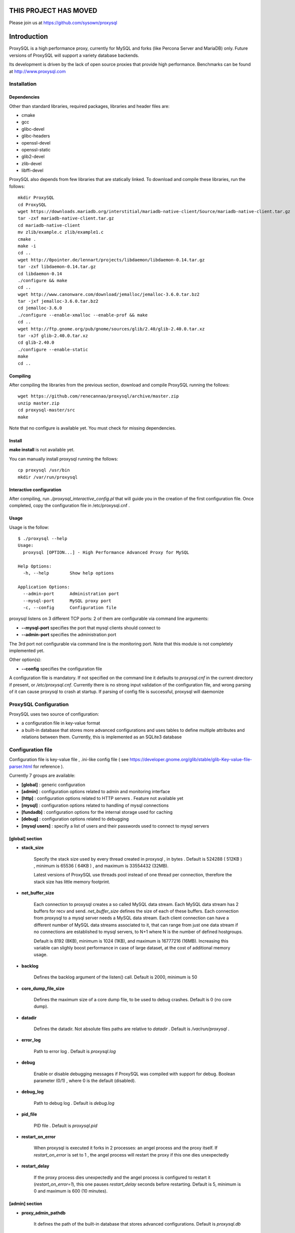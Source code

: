 ============
THIS PROJECT HAS MOVED
============

Please join us at https://github.com/sysown/proxysql



============
Introduction
============

ProxySQL is a high performance proxy, currently for MySQL and forks (like Percona Server and MariaDB) only.
Future versions of ProxySQL will support a variety database backends.

Its development is driven by the lack of open source proxies that provide high performance.
Benchmarks can be found at http://www.proxysql.com


Installation
============


Dependencies
~~~~~~~~~~~~
Other than standard libraries, required packages, libraries and header files are:

* cmake
* gcc
* glibc-devel
* glibc-headers
* openssl-devel
* openssl-static
* glib2-devel
* zlib-devel
* libffi-devel

ProxySQL also depends from few libraries that are statically linked.
To download and compile these libraries, run the follows::

  mkdir ProxySQL
  cd ProxySQL
  wget https://downloads.mariadb.org/interstitial/mariadb-native-client/Source/mariadb-native-client.tar.gz
  tar -zxf mariadb-native-client.tar.gz
  cd mariadb-native-client
  mv zlib/example.c zlib/example1.c
  cmake .
  make -i
  cd ..
  wget http://0pointer.de/lennart/projects/libdaemon/libdaemon-0.14.tar.gz
  tar -zxf libdaemon-0.14.tar.gz 
  cd libdaemon-0.14
  ./configure && make
  cd ..
  wget http://www.canonware.com/download/jemalloc/jemalloc-3.6.0.tar.bz2
  tar -jxf jemalloc-3.6.0.tar.bz2
  cd jemalloc-3.6.0
  ./configure --enable-xmalloc --enable-prof && make
  cd ..
  wget http://ftp.gnome.org/pub/gnome/sources/glib/2.40/glib-2.40.0.tar.xz
  tar -xJf glib-2.40.0.tar.xz
  cd glib-2.40.0
  ./configure --enable-static
  make
  cd ..



Compiling
~~~~~~~~~

After compiling the libraries from the previous section, download and compile ProxySQL running the follows::
  
  wget https://github.com/renecannao/proxysql/archive/master.zip
  unzip master.zip
  cd proxysql-master/src
  make

Note that no configure is available yet. You must check for missing dependencies.


Install
~~~~~~~

**make install** is not available yet.

You can manually install proxysql running the follows::

  cp proxysql /usr/bin
  mkdir /var/run/proxysql


Interactive configuration
~~~~~~~~~~~~~~~~~~~~~~~~~

After compiling, run *./proxysql_interactive_config.pl* that will guide you in the creation of the first configuration file.
Once completed, copy the configuration file in /etc/proxysql.cnf .


Usage
~~~~~

Usage is the follow::

  $ ./proxysql --help
  Usage:
    proxysql [OPTION...] - High Performance Advanced Proxy for MySQL
  
  Help Options:
    -h, --help        Show help options
  
  Application Options:
    --admin-port      Administration port
    --mysql-port      MySQL proxy port
    -c, --config      Configuration file


proxysql listens on 3 different TCP ports: 2 of them are configurable via command line arguments:

* **--mysql-port** specifies the port that mysql clients should connect to
* **--admin-port** specifies the administration port

The 3rd port not configurable via command line is the monitoring port. Note that this module is not completely implemented yet.

Other option(s):

* **--config** specifies the configuration file

A configuration file is mandatory.
If not specified on the command line it defaults to *proxysql.cnf* in the current directory if present, or */etc/proxysql.cnf*.
Currently there is no strong input validation of the configuration file, and wrong parsing of it can cause proxysql to crash at startup.
If parsing of config file is successful, proxysql will daemonize


ProxySQL Configuration
======================

ProxySQL uses two source of configuration:

* a configuration file in key-value format
* a built-in database that stores more advanced configurations and uses tables to define multiple attributes and relations between them. Currently, this is implemented as an SQLite3 database



Configuration file
==================

Configuration file is key-value file , .ini-like config file ( see https://developer.gnome.org/glib/stable/glib-Key-value-file-parser.html for reference ).

Currently 7 groups are available:

* **[global]** : generic configuration
* **[admin]** : configuration options related to admin and monitoring interface
* **[http]** : configuration options related to HTTP servers . Feature not available yet
* **[mysql]** : configuration options related to handling of mysql connections
* **[fundadb]** : configuration options for the internal storage used for caching
* **[debug]** : configuration options related to debugging
* **[mysql users]** : specify a list of users and their passwords used to connect to mysql servers


[global] section
~~~~~~~~~~~~~~~~

* **stack_size**

	Specify the stack size used by every thread created in proxysql , in bytes . Default is 524288 ( 512KB ) , minimum is 65536 ( 64KB ) , and maximum is 33554432 (32MB).

	Latest versions of ProxySQL use threads pool instead of one thread per connection, therefore the stack size has little memory footprint.

* **net_buffer_size**

	Each connection to proxysql creates a so called MySQL data stream. Each MySQL data stream has 2 buffers for recv and send. *net_buffer_size* defines the size of each of these buffers. Each connection from proxysql to a mysql server needs a MySQL data stream. Each client connection can have a different number of MySQL data streams associated to it, that can range from just one data stream if no connections are established to mysql servers, to N+1 where N is the number of defined hostgroups.

	Default is 8192 (8KB), minimum is 1024 (1KB), and maximum is 16777216 (16MB). Increasing this variable can slighly boost performance in case of large dataset, at the cost of additional memory usage.

* **backlog**

	Defines the backlog argument of the listen() call. Default is 2000, minimum is 50

* **core_dump_file_size**

	Defines the maximum size of a core dump file, to be used to debug crashes. Default is 0 (no core dump).

* **datadir**

	Defines the datadir. Not absolute files paths are relative to *datadir* . Default is */var/run/proxysql* .

* **error_log**

	Path to error log . Default is *proxysql.log*

* **debug**

	Enable or disable debugging messages if ProxySQL was compiled with support for debug. Boolean parameter (0/1) , where 0 is the default (disabled).

* **debug_log**

	Path to debug log . Default is *debug.log*

* **pid_file**

	PID file . Default is *proxysql.pid*

* **restart_on_error**

	When proxysql is executed it forks in 2 processes: an angel process and the proxy itself. If *restart_on_error* is set to 1 , the angel process will restart the proxy if this one dies unexpectedly

* **restart_delay**

	If the proxy process dies unexpectedly and the angel process is configured to restart it (*restart_on_error=1*), this one pauses *restart_delay* seconds before restarting. Default is 5, minimum is 0 and maximum is 600 (10 minutes).
 

[admin] section
~~~~~~~~~~~~~~~

* **proxy_admin_pathdb**

	It defines the path of the built-in database that stores advanced configurations. Default is *proxysql.db*

* **proxy_admin_bind**

	It defines the IP address that the admin interface will bind to. Default is *0.0.0.0*

* **proxy_admin_port**

	It defines the administrative port for runtime configuration and statistics. Default is 6032

* **proxy_admin_user**

	It defines the user to connect to the admin interface . Default is *admin* 

* **proxy_admin_password**

	It defines the password to connect to the admin interface . Default is *admin* 

* **proxy_admin_refresh_status_interval**

	ProxySQL doesn't constantly update status variables/tables in the admin interface. These are updates only when read, and up to once every *proxy_admin_refresh_status_interval* seconds. Default is 600 (10 minutes), minimum is 0 and maximum is 3600 (1 hour). 

* **proxy_monitor_bind**

	It defines the IP address that the monitor interface will bind to. Default is *0.0.0.0*

* **proxy_monitor_port**

	It defines the monitoring port for runtime statistics. Default is 6031 . This module is not completely implemented yet

* **proxy_monitor_user**

	It defines the user to connect to the monitoring interface . Default is *monitor* . This module is not completely implemented yet

* **proxy_monitor_password**

	It defines the password to connect to the monitoring interface . Default is *monitor* . This module is not completely implemented yet

* **proxy_monitor_refresh_status_interval**

	ProxySQL doesn't constantly update status variables/tables in the monitoring interface. These are updates only when read, and up to once every *proxy_monitor_refresh_status_interval* seconds. Default is 10, minimum is 0 and maximum is 3600 (1 hour). This module is not completely implemented yet

* **sync_to_disk_on_flush_command**

	When sync_to_disk_on_flush_command=1 , in-memory configuration is automatically saved on disk after every FLUSH command. Boolean parameter (0/1) , where 1 is the default (enabled). 

* **sync_to_disk_on_shutdown**

	When sync_to_disk_on_shutdown=1 , in-memory configuration is automatically saved on disk when the SHUTDOWN command is executed in the admin interface. Boolean parameter (0/1) , where 1 is the default (enabled). 

[http] section
~~~~~~~~~~~~~~

This module is not implemented yet.


[mysql] section
~~~~~~~~~~~~~~~

* **mysql_threads**

	Early versions of ProxySQL used 1 thread per connection, while recent versions use a pool of threads that handle all the connections. Performance improved by 20% for certain workload and an optimized number of threads. This can also drastically reduces the amount of memory uses by ProxySQL. Further optimizations are expected. Default is *number-of-CPU-cores X 2* , minimum is 2 and maximum is 128 .

* **mysql_default_schema**

	Each connection *requires* a default schema (database). If a client connects without specifying a schema, mysql_default_schema is applied. It defaults to *information_schema*.

	If you're using mostly one database, specifying a default schema (database) *could* save a request for each new connection.

* **proxy_mysql_bind**

	It defines the IP address that the mysql interface will bind to. Default is *0.0.0.0*

* **proxy_mysql_port**

	Specifies the port that mysql clients should connect to. Default is 6033.

* **mysql_socket**

	ProxySQL can accept connection also through the Unix Domain socket specified in *mysql_socket* . This socket is usable only if the client and ProxySQL are running on the same server. Benchmark shows that with workloads where all the queries are served from the internal query cache (that is, very fast), Unix Domain socket provides 50% more throughput than TCP socket. Default is */tmp/proxysql.sock*


* **mysql_hostgroups**

	ProxySQL groups MySQL backends into hostgroups. *mysql_hostgroups* defines the maximum number of hostgroups. Default is 8, mimimum is 2 (enough for classic read/write split) and maximum is 64 .

* **mysql_poll_timeout**

	Each connection to proxysql is handled by a thread that call poll() on all the file descriptors opened. poll() is called with a timeout of *mysql_poll_timeout* milliseconds. Default is 10000 (10 seconds) and minimum is 100 (0.1 seconds). The same timeout is applied also in the admin interface and in the monitoring interface.

* **mysql_auto_reconnect_enabled**

	If a connection to mysql server is dropped because killed or timed out, it automatically reconnects. This feature is very unstable and should not be enabled. Default is 0 (disabled).

* **mysql_query_cache_enabled**

	Enable the internal query cache that can be used to cache SELECT statements. Boolean parameter (0/1) , and default is 1 (enabled).

* **mysql_query_cache_partitions**

	The internal query cache is divided in several partitions to reduce contentions. Default is 16, minimum is 1 and maximum is 128.

* **mysql_query_cache_size**

	It defines the size of the internal query cache, if enabled. Default is 1048576 (1MB), so is its minimum. There is no maximum defined.

* **mysql_query_cache_precheck**

	It this option is enabled, the internal query cache is checked for possible resultset for every query even if not configured to be cached. Enabling this option can improved performance if the query cache hit ratio is high, as it prevents the parsing of the queries. Boolean parameter (0/1) , and default is 1 (enabled).

* **mysql_max_query_size**

	A query received from a client can be of any length. Although, to optimize memory utilization and to improve performance, only queries with a length smaller than *mysql_max_query_size* are analyzed and processed. Any query longer than *mysql_max_query_size* is forwarded to a mysql servers without being processed. That also means that for large queries the query cache is disabled. Default value is 1048576 (1MB), and the maximum length is 16777210 (few bytes less than 16MB).

* **mysql_max_resultset_size**

	When the server sends a resultset to proxysql, the resultset is stored internally before being forwarded to the client. *mysql_max_resultset_size* defines the maximum size of a resultset for being buffered: once a resultset passes this threshold it stops the buffering and triggers a fast forward algorithm. Indirectly, it also defines also the maximum size of a cachable resultset. In future a separate option will be introduced. Default is 1048576 (1MB).

* **mysql_query_cache_default_timeout**

	Every cached resultset has a time to live . *mysql_query_cache_default_timeout* defines the default time to live (in second) for the predefined caching rules when the administrator didn't explicitly configure query rules. Default is 1 seconds.

* **mysql_server_version**

	When a client connects to ProxySQL , this introduces itself as mysql version *mysql_server_version* . The default is "5.1.30" ( first GA release of 5.1 ).

* **mysql_usage_user** and **mysql_usage_password**

	At startup (and in future releases also at regular interval), ProxySQL connects to all the MySQL servers configured to verify connectivity and the status of read_only (this option if used to determine if a server is a master or a slave only during the first automatic configuration: do not rely on this for advanced setup).  *mysql_usage_user* and *mysql_usage_password* define the username and password that ProxySQL uses to connect to MySQL server. As the name suggests, only USAGE privilege is required. Defaults are *mysql_usage_user=proxy* and *mysql_usage_password=proxy* .

* **mysql_servers**

	Defines a list of mysql servers to use as backend in the format of hostname:port , separated by ';' . Example : mysql_servers=192.168.1.2:3306;192.168.1.3:3306;192.168.1.4:3306 . No default applies.

	**Note** : this list is used only of the built-in database is not present yet. If the built-in database is already present, this option is ignored.

* **mysql_connection_pool_enabled**

	ProxySQL implements its own connection pool to MySQL backends. Boolean parameter (0/1) , where 1 is the default (enabled).

* **mysql_share_connections**

	When connection pool is enabled, it is also possible to share connections among clients. Boolean parameter (0/1) , where 0 is the default (disabled).

	When this feature is disabled (default) and a connection is assigned to a client, this connection will be used only by that specific client connection and will be never shared. That is: connections to MySQL servers are not shared among client connections . When this feature is enabled, multiple clients can use the same connection to a single backend. This feature is *experimental*. 

* **mysql_wait_timeout**

	If connection pool is enabled ( *mysql_connection_pool_enabled=1* ) , unused connection (not assigned to any client) are automatically dropped after *mysql_wait_timeout* seconds. Default is 28800 (8 hours) , minimum is 1 second and maximum is 604800 (1 week). This option *must* be smaller than mysql variable *wait_timeout* .

* **mysql_parse_trx_cmds**

	ProxySQL can filter unnecessary transaction commands if irrelevant. For example, if a connection sends BEGIN or COMMIT twice without any command in between, the second command is filtered. Boolean parameter (0/1) , where 0 is the default (disabled). This feature is absolutely *unstable*.

* **mysql_maintenance_timeout**

	When a backend server is disabled, only the idle connections are immediately terminated. All the other active connections have up to *mysql_maintenance_timeout* milliseconds to gracefully shutdown before being terminated. Default is 10000 (10 seconds), minimum is 1000 (1 second) and maximum is 60000 (1 minute).

* **mysql_poll_timeout_maintenance**

	When a backend server is disabled, poll() timeout is *mysql_poll_timeout_maintenance* instead of *mysql_poll_timeout*. Also this variable is in milliseconds. Default is 100 (0.1 second), minimum is 100 (0.1 second) and maximum is 1000 (1 second).

* **mysql_query_statistics_enabled**

	ProxySQL collects queries statistics when enabled. This option can affect performance. Boolean parameter (0/1) , where 0 is the default (disabled).

* **mysql_query_statistics_interval**

	This option specifies how often (in seconds) ProxySQL dumps query statistics. Default is 10 (seconds), minimum is 5 and maximum is 600 (10 minutes).


[mysql users] section
~~~~~~~~~~~~~~~~~~~~~

This section includes a list of users and relative password in the form **user=password** . Users without password are in the form **user=** . For example::

  root=secretpass
  webapp=$ecr3t
  guest=
  test=password


[fundadb] section
~~~~~~~~~~~~~~~~~

This section allows advenced tunings related to the thread responsible to purge the internal query cache. normally there is no need to tune it.

* **fundadb_hash_purge_time**

	Total time to purge a hash table, in millisecond. Default is 10000 (10 second), miminum is 100 (0.1 second) and maximum is 600000 (10 minutes)

* **fundadb_hash_purge_loop**

	The purge of a hash table is performed in small chunks of time, defined by *fundadb_hash_purge_loop* . Default is 100 (0.1 second), minimum is 100 (0.1 second) and maximum is 60000 (1 minute)

* **fundadb_hash_expire_default**

	fundadb hash default expire in second. This is not relevant as every entry in the internal query always have an explicit timeout.

* **fundadb_hash_purge_threshold_pct_min**

	Minimum percentage of memory usage that triggers normal purge. No purge is performed if memory usage is below this threshold. Default is 50 (%), minimum is 0, maximum is 90.

* **fundadb_hash_purge_threshold_pct_max**

	Maximum percentage of memory usage that triggers normal purge. Aggressive purging is performed if memory usage is above this threshold. Default is 90 (%), minimum is 50, maximum is 100.


Quick start Tutorial
====================

Download and compile
~~~~~~~~~~~~~~~~~~~~

See above for an example of how to download and compile ProxySQL


Create a small replication environment
~~~~~~~~~~~~~~~~~~~~~~~~~~~~~~~~~~~~~~

To try proxysql we can use a standalone mysqld instance, or a small replication cluster for better testing. To quickly create a small replication environment you can use MySQL Sandbox::
  
  rene@voyager:~$ make_replication_sandbox mysql_binaries/mysql-5.5.34-linux2.6-i686.tar.gz 
  installing and starting master
  installing slave 1
  installing slave 2
  starting slave 1
  .... sandbox server started
  starting slave 2
  .... sandbox server started
  initializing slave 1
  initializing slave 2
  replication directory installed in $HOME/sandboxes/rsandbox_mysql-5_5_34


Now that the cluster is installed, verify on which ports are listening the various mysqld processes::
  
  rene@voyager:~$ cd sandboxes/rsandbox_mysql-5_5_34
  rene@voyager:~/sandboxes/rsandbox_mysql-5_5_34$ cat default_connection.json 
  {
  "master":  
      {
          "host":     "127.0.0.1",
          "port":     "23389",
          "socket":   "/tmp/mysql_sandbox23389.sock",
          "username": "msandbox@127.%",
          "password": "msandbox"
      }
  ,
  "node1":  
      {
          "host":     "127.0.0.1",
          "port":     "23390",
          "socket":   "/tmp/mysql_sandbox23390.sock",
          "username": "msandbox@127.%",
          "password": "msandbox"
      }
  ,
  "node2":  
      {
          "host":     "127.0.0.1",
          "port":     "23391",
          "socket":   "/tmp/mysql_sandbox23391.sock",
          "username": "msandbox@127.%",
          "password": "msandbox"
      }
  }

The mysqld processes are listening on port 23389 (master) and 23390 and 23391 (slaves).

Configure ProxySQL
~~~~~~~~~~~~~~~~~~

ProxySQL doesn't have an example configuration file. Create a new one named *proxysql.cnf* using the follow sample::
  
  [global]
  datadir=/home/rene/ProxySQL/proxysql-master/src
  [mysql]
  mysql_usage_user=proxy
  mysql_usage_password=proxy
  mysql_servers=127.0.0.1:23389;127.0.0.1:23390;127.0.0.1:23391
  mysql_default_schema=information_schema
  mysql_connection_pool_enabled=1
  mysql_max_resultset_size=1048576
  mysql_max_query_size=1048576
  mysql_query_cache_enabled=1
  mysql_query_cache_partitions=16
  mysql_query_cache_default_timeout=30
  [mysql users]
  msandbox=msandbox
  test=password

Note the *[global]* section is mandatory even if unused.

Create users on MySQL
~~~~~~~~~~~~~~~~~~~~~

We configured ProxySQL to use 3 users:

* proxy : this user needs only USAGE privileges, and it is used to verify that the server is alive and the value of read_only
* msandbox and test : these are two normal users that application can use to connect to mysqld through the proxy

User msandbox is already there, so only users proxy and test needs to be created. For example::

  rene@voyager:~$ mysql -h 127.0.0.1 -u root -pmsandbox -P23389 -e "GRANT USAGE ON *.* TO 'proxy'@'127.0.0.1' IDENTIFIED BY 'proxy'";
  rene@voyager:~$ mysql -h 127.0.0.1 -u root -pmsandbox -P23389 -e "GRANT ALL PRIVILEGES ON *.* TO 'test'@'127.0.0.1' IDENTIFIED BY 'password'";


Configure the slaves with read_only=0
~~~~~~~~~~~~~~~~~~~~~~~~~~~~~~~~~~~~~

When ProxySQL is executed for the first time (or when there are no built-in database database available), ProxySQL distinguishes masters from slaves only checking the global variables read_only. This means that you *must* configure the slaves with read_only=ON or ProxySQL will send DML to them as well. Note that this make ProxySQL suitable for multi-master environments using clustering solution like NDB and Galera.

Verify the status of read_only on all servers::
  
  rene@voyager:~$ for p in 23389 23390 23391 ; do mysql -h 127.0.0.1 -u root -pmsandbox -P$p -B -N -e "SHOW VARIABLES LIKE 'read_only'" ; done
  read_only OFF
  read_only OFF
  read_only OFF

Change read_only on slaves::
  
  rene@voyager:~$ for p in 23390 23391 ; do mysql -h 127.0.0.1 -u root -pmsandbox -P$p -B -N -e "SET GLOBAL read_only=ON" ; done


Verify again the status of read_only on all servers::
  
  rene@voyager:~$ for p in 23389 23390 23391 ; do mysql -h 127.0.0.1 -u root -pmsandbox -P$p -B -N -e "SHOW VARIABLES LIKE 'read_only'" ; done
  read_only OFF
  read_only ON
  read_only ON


Start ProxySQL
~~~~~~~~~~~~~~

ProxySQL is now ready to be executed::
  
  rene@voyager:~/ProxySQL/proxysql-master/src$ ./proxysql 

Note that ProxySQL will run fork into 2 processes, an angel process and the proxy itself::
  
  rene@voyager:~/ProxySQL/proxysql-master/src$ ps aux | grep proxysql
  rene    31007  0.0  0.0  32072   904 ?        S    08:03   0:00 ./proxysql
  rene    31008  0.0  0.0 235964  2336 ?        Sl   08:03   0:00 ./proxysql


Connect to ProxySQL
~~~~~~~~~~~~~~~~~~~

You can now connect to ProxySQL running any mysql client. For example::
  
  rene@voyager:~$ mysql -u msandbox -pmsandbox -h 127.0.0.1 -P6033
  Welcome to the MySQL monitor.  Commands end with ; or \g.
  Your MySQL connection id is 3060194112
  Server version: 5.1.30 MySQL Community Server (GPL)
  
  Copyright (c) 2000, 2013, Oracle and/or its affiliates. All rights reserved.
  
  Oracle is a registered trademark of Oracle Corporation and/or its
  affiliates. Other names may be trademarks of their respective
  owners.
  
  Type 'help;' or '\h' for help. Type '\c' to clear the current input statement.
  
  mysql> 

An acute observer can immediately understand that we aren't connected directly to MySQL, but to ProxySQL . A less acute observer can probably understand it from the next output::
  
  mysql> \s
  --------------
  mysql  Ver 14.14 Distrib 5.5.34, for debian-linux-gnu (i686) using readline 6.2
  
  Connection id:		3060194112
  Current database:	information_schema
  Current user:		msandbox@localhost
  SSL:			Not in use
  Current pager:		stdout
  Using outfile:		''
  Using delimiter:	;
  Server version:		5.1.30 MySQL Community Server (GPL)
  Protocol version:	10
  Connection:		127.0.0.1 via TCP/IP
  Server characterset:	latin1
  Db     characterset:	utf8
  Client characterset:	latin1
  Conn.  characterset:	latin1
  TCP port:		6033
  Uptime:			51 min 56 sec
  
  Threads: 4  Questions: 342  Slow queries: 0  Opens: 70  Flush tables: 1  Open tables: 63  Queries per second avg: 0.109
  --------------
  
  mysql>

Did you notice it now? If not, note that line::
  
  Server version:       5.1.30 MySQL Community Server (GPL)

We installed MySQL 5.5.34 , but the client says 5.1.30 . This because during the authentication phase ProxySQL introduces itself as MySQL version 5.1.30 . This is configurable via parameter *mysql_server_version* . Note: ProxySQL doesn't use the real version of the backends because it is possible to run backends with different versions.

Additionally, mysql says that the current database is *information_schema* while we didn't specify any during the connection.

On which server are we connected now? Because of read/write split, it is not always possible to answer this question.
What we know is that:

* SELECT statements without FOR UPDATE are sent to the slaves ( and also to the master if *mysql_use_masters_for_reads=1* , by default ) ;
* SELECT statements with FOR UPDATE are sent to a master ;
* any other statement is sent to the master only ;
* SELECT statements without FOR UPDATE are cached .

Let try to understand to which server are we connected running the follow::
  
  mysql> SELECT @@port;
  +--------+
  | @@port |
  +--------+
  |  23391 |
  +--------+
  1 row in set (0.00 sec)

We are connected on server using port 23391 . This information is true only the *first* time we run it. In fact, if we run the same query from another connection we will get the same result because this query is cached.
Also, if we disconnect the client and reconnect again, the above query will return the same result also after the cache is invalidated. Why? ProxySQL implement connection pooling, and a if a client connection to the proxy is close the backend connection will be reused by the next client connection.

To verify the effect of the cache, it is enough to run the follow commands::
  
  mysql> SELECT NOW();
  +---------------------+
  | NOW()               |
  +---------------------+
  | 2013-11-20 17:55:25 |
  +---------------------+
  1 row in set (0.00 sec)
  
  mysql> SELECT @@port;
  +--------+
  | @@port |
  +--------+
  |  23391 |
  +--------+
  1 row in set (0.00 sec)
  
  mysql> SELECT NOW();
  +---------------------+
  | NOW()               |
  +---------------------+
  | 2013-11-20 17:55:25 |
  +---------------------+
  1 row in set (0.00 sec)

The resultset of "SELECT NOW()" doesn't change with time. Probably this is not what you want.

Testing R/W split
~~~~~~~~~~~~~~~~~

The follow is an example of how to test R/W split .

Write on master::
  
  mysql> show databases;
  +--------------------+
  | Database           |
  +--------------------+
  | information_schema |
  | mysql              |
  | performance_schema |
  | test               |
  +--------------------+
  4 rows in set (0.02 sec)
  
  mysql> use test
  Database changed
  mysql> CREATE table tbl1 (id int);
  Query OK, 0 rows affected (0.25 sec)
  
  mysql> insert into tbl1 values (1);
  Query OK, 1 row affected (0.03 sec)

Read from a slave::
 
  mysql> SELECT * FROM tbl1;
  +------+
  | id   |
  +------+
  |    1 |
  +------+
  1 row in set (0.00 sec)

The follow query retrieves also @@port, so we can verify it is executed on a slave::

  mysql> SELECT @@port, t.* FROM tbl1 t;
  +--------+------+
  | @@port | id   |
  +--------+------+
  |  23391 |    1 |
  +--------+------+
  1 row in set (0.00 sec)

To force a read from master, we must specify FOR UPDATE::

  mysql> SELECT @@port, t.* FROM tbl1 t FOR UPDATE;
  +--------+------+
  | @@port | id   |
  +--------+------+
  |  23389 |    1 |
  +--------+------+
  1 row in set (0.01 sec)



Default query rules
===================
